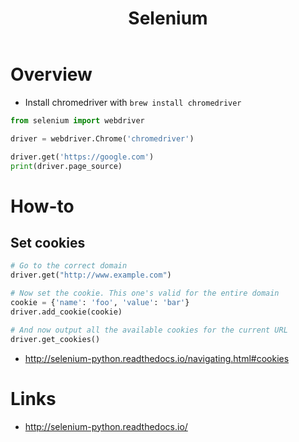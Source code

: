 #+TITLE: Selenium

* Overview
- Install chromedriver with ~brew install chromedriver~

#+BEGIN_SRC python
  from selenium import webdriver

  driver = webdriver.Chrome('chromedriver')

  driver.get('https://google.com')
  print(driver.page_source)
#+END_SRC

* How-to
** Set cookies
#+BEGIN_SRC python
  # Go to the correct domain
  driver.get("http://www.example.com")

  # Now set the cookie. This one's valid for the entire domain
  cookie = {'name': 'foo', 'value': 'bar'}
  driver.add_cookie(cookie)

  # And now output all the available cookies for the current URL
  driver.get_cookies()
#+END_SRC

:REFERENCES:
- http://selenium-python.readthedocs.io/navigating.html#cookies
:END:

* Links
:REFERENCES:
- http://selenium-python.readthedocs.io/
:END:
